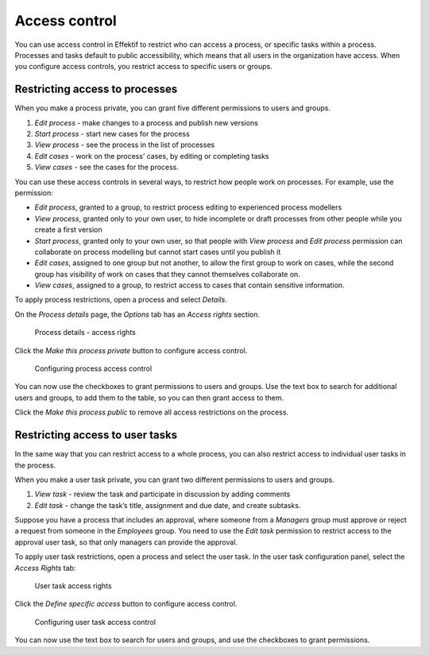 .. _access-control:

Access control
==============

You can use access control in Effektif to restrict who can access a process,
or specific tasks within a process.
Processes and tasks default to public accessibility, which means that all users in the organization have access.
When you configure access controls,
you restrict access to specific users or groups.


Restricting access to processes
-------------------------------

When you make a process private, you can grant five different permissions to users and groups.

#. *Edit process* - make changes to a process and publish new versions
#. *Start process* - start new cases for the process
#. *View process* - see the process in the list of processes
#. *Edit cases* - work on the process’ cases, by editing or completing tasks
#. *View cases* - see the cases for the process.

You can use these access controls in several ways, to restrict how people work on processes.
For example, use the permission:

* *Edit process*, granted to a group,
  to restrict process editing to experienced process modellers
* *View process*, granted only to your own user,
  to hide incomplete or draft processes from other people while you create a first version
* *Start process*, granted only to your own user,
  so that people with *View process* and *Edit process* permission
  can collaborate on process modelling but cannot start cases until you publish it
* *Edit cases*, assigned to one group but not another,
  to allow the first group to work on cases,
  while the second group has visibility of work on cases that they cannot themselves collaborate on.
* *View cases*, assigned to a group,
  to restrict access to cases that contain sensitive information.

To apply process restrictions, open a process and select *Details*.

On the *Process details* page, the *Options* tab has an *Access rights* section.

.. figure:: /_static/images/access-control/process-rights.png

   Process details - access rights

Click the *Make this process private* button to configure access control.

.. figure:: /_static/images/access-control/process-controls.png

   Configuring process access control

You can now use the checkboxes to grant permissions to users and groups.
Use the text box to search for additional users and groups,
to add them to the table, so you can then grant access to them.

Click the *Make this process public* to remove all access restrictions on the process.

.. _user-task-access:

Restricting access to user tasks
--------------------------------

In the same way that you can restrict access to a whole process,
you can also restrict access to individual user tasks in the process.

When you make a user task private, you can grant two different permissions to users and groups.

#. *View task* - review the task and participate in discussion by adding comments
#. *Edit task* - change the task’s title, assignment and due date, and create subtasks.

Suppose you have a process that includes an approval,
where someone from a *Managers* group must approve or reject a request from someone in the *Employees* group.
You need to use the *Edit task* permission to restrict access to the approval user task,
so that only managers can provide the approval.

To apply user task restrictions, open a process and select the user task.
In the user task configuration panel, select the *Access Rights* tab:

.. figure:: /_static/images/access-control/task-rights.png

   User task access rights

Click the *Define specific access* button to configure access control.

.. figure:: /_static/images/access-control/task-controls.png

   Configuring user task access control

You can now use the text box to search for users and groups,
and use the checkboxes to grant permissions.

